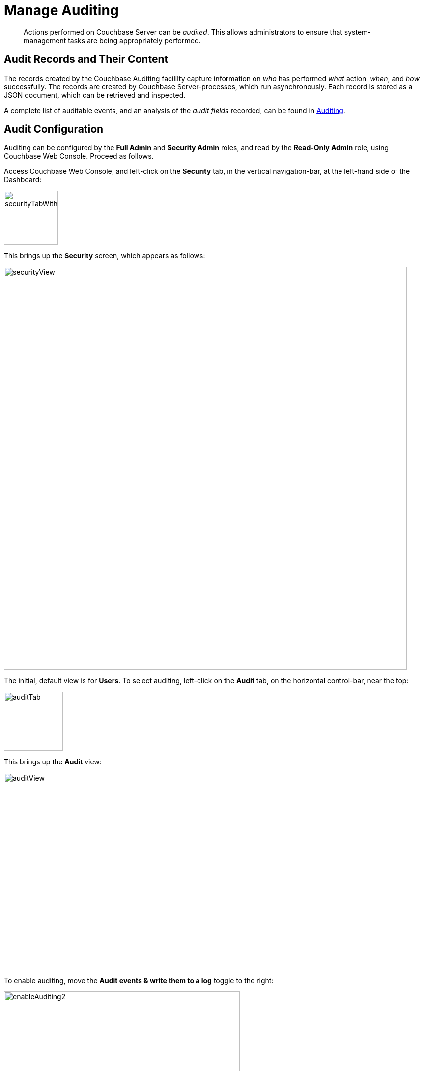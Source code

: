 = Manage Auditing
:page-aliases: security:security-audit-events,security:security-audit-targets,security:security-json-fields-new

[abstract]
Actions performed on Couchbase Server can be _audited_.
This allows administrators to ensure that system-management tasks are being appropriately performed.

== Audit Records and Their Content

The records created by the Couchbase Auditing facililty capture information on _who_ has performed _what_ action, _when_, and _how_ successfully.
The records are created by Couchbase Server-processes, which run asynchronously.
Each record is stored as a JSON document, which can be retrieved and inspected.

A complete list of auditable events, and an analysis of the _audit fields_
recorded, can be found in
xref:learn:security/auditing.adoc[Auditing].

== Audit Configuration

Auditing can be configured by the *Full Admin* and *Security Admin* roles, and read by the *Read-Only Admin* role, using Couchbase Web Console.
Proceed as follows.

Access Couchbase Web Console, and left-click on the [.ui]*Security* tab, in the vertical navigation-bar, at the left-hand side of the Dashboard:

[#security-tab-with-hand-cursor]
image::manage-security/securityTabWithHandCursor.png[,110,align=left]

This brings up the [.ui]*Security* screen, which appears as follows:

[#security-view-initial-no-users]
image::manage-security/securityView.png[,820,align=left]

The initial, default view is for [.ui]*Users*.
To select auditing, left-click on the [.ui]*Audit* tab, on the horizontal control-bar, near the top:

[#audit-tab]
image::manage-security/auditTab.png[,120,align=left]

This brings up the [.ui]*Audit* view:

[#audit-view]
image::manage-security/auditView.png[,400,align=left]

To enable auditing, move the [.ui]*Audit events & write them to a log* toggle to the right:

[#enable-auditing]
image::manage-security/enableAuditing2.png[,480,align=left]

This makes the default pathname within the [.ui]*Audit Log Directory* text-field editable.
For Linux, the pathname is `/opt/couchbase/var/lib/couchbase/logs`; for Windows, `C:\Program Files\Couchbase\Server\var\lib\couchbase\logs`; for MacOS, `/Users/couchbase/Library/Application Support/Couchbase/var/lib/couchbase/logs`.

If you wish to modify the pathname, enter the appropriate content.
Records will be saved to the directory you specify.
Note the advisory message now visible beneath the checkbox: as this indicates, electing to audit a wide range of events may significantly impact performance and consume disk-space.

The [.ui]*Log Rotation* `time interval & size trigger` determines at what times stored log files — referred to as _targets_ — are _rotated_: this means that the current default file, to which records are being written, named `audit.log`, is saved under a new name, which features an appended timestamp.
For example: _usermachinename_`.local-2017-03-16T15-42-18-audit.log`.
Note that rotated log files are never deleted by Couchbase Server: if deletion is appropriate, this must be handled explicitly by the administrator.

The number of time-units is specified by changing the number `1`, which appears in the interactive field by default.
The time-unit type is specified by means of the pull-down menu, at the right-hand side of the field:

[#set-rotation-time-interval]
image::manage-security/setRotationTimeInterval.png[,290,align=left]

Note that the value you establish must be from 15 minutes to 7 days.

Log rotation can also be specified by means of a _size trigger_: this can be edited, in the interactive field to the right of the *Log Rotation* pane.
The default value is 20, and the units are megabytes.

== Filterable Events

Events can be _filtered_ for the Data Service, the Query and Index Services, the Eventing Service, and the Analytics Service.
_Filtering_ means _selective logging_.

To view filterable events for the Data Service, first, ensure that logging is generally enabled, by checking the *Audit events & write them to a log* checkbox.
Then, left-click on the right-pointing arrowhead adjacent to *Data Service*.
The *Data Service* events panel opens, as follows:

[#eventFilteringUIdataServiceInitial]
image::manage-security/eventFilteringUIdataServiceInitial.png[,720,align=left]

This shows that currently, no Data Service events are to be logged.
To elect to log all such events, move the *enable all* toggle to the right:

[#eventFilteringToggle]
image::manage-security/eventFilteringToggle.png[,160,align=left]

The panel now appears as follows:

[#eventFilteringUIdataServiceEnabled]
image::manage-security/eventFilteringUIdataServiceEnabled.png[,720,align=left]

Every checkbox appears selected, indicating that each corresponding event will be logged.
To de-select individual events, simply uncheck the appropriate checkboxes.

[#ingnoring-events-by-user]
=== Ignoring Events By User

In some cases, it may not be desirable to log events incurred by particular users: for example, authentication performed by the Full Administrator.
These users can be specified in the *Ignore Events From These Users* field, which appears as follows:

image::manage-security/ignoreUserEventsField.png[,480,align=left]

As the placeholder indicates, specification should take the form `_username_/external` or `_username_/couchbase`, according to the domain in which the user is registered.
Multiple names should be comma-separated.

See xref:learn:security/authentication-overview.adoc[Authentication], for information on authentication domains.

The following Couchbase _internal users_ may also be specified in the *Ignore Events From These Users* field:

[cols="2,2,2,2"]
|===
| @eventing | @cbq-engine | @ns_server | @index
| @projector | @goxdcr | @fts | @cbas
|===

Each internal user should be specified in the form `@_internal-user_/couchbase`.

For each user specified in the field, all events will be ignored, _except_ the most important: which are those that appear both checked and disabled by default in the sections in the *Events* panel

Left-click on the *Save* button, to save the list of users.

== Configuring with the CLI

For information on configuring audit with the Couchbase command-line interface, see xref:cli:cbcli/couchbase-cli-setting-audit.adoc[setting-audit].

== Understanding Audit Events

_Audit events_ are defined by Couchbase, and are automatically generated when auditing is enabled, in correspondence with defined actions.
Corresponding data is written to target-files.
For a list of events, see the section xref:learn:security/auditing.adoc[Auditing].
